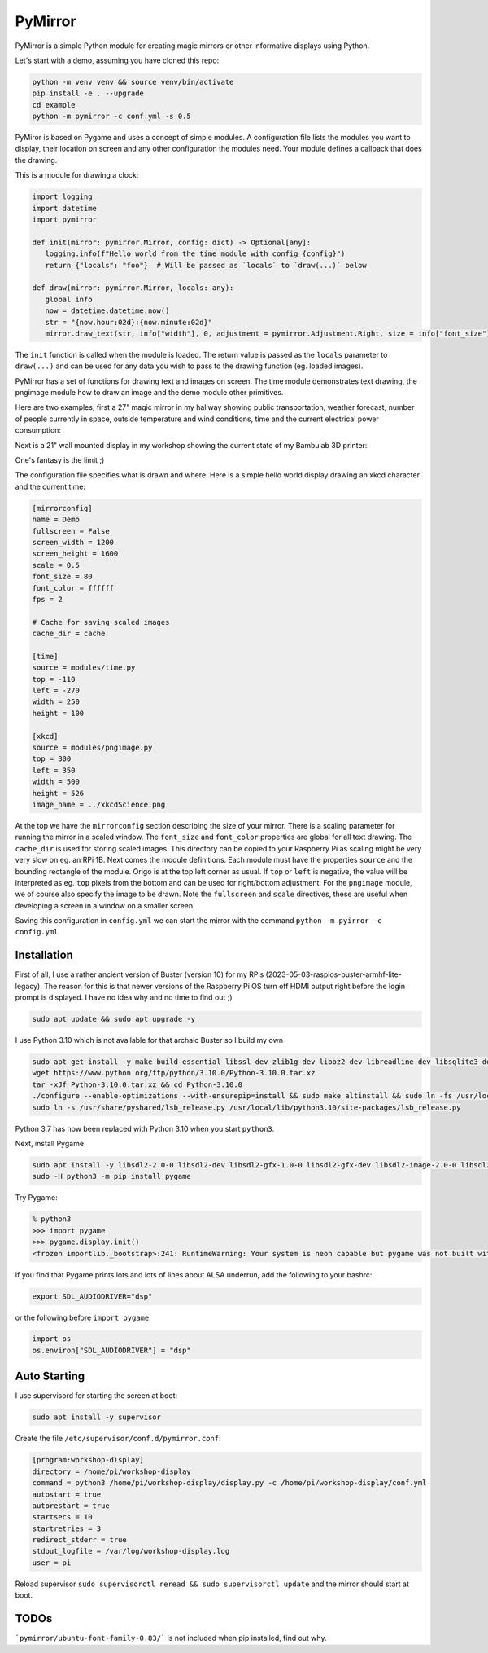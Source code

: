 ========
PyMirror
========

PyMirror is a simple Python module for creating magic mirrors or other informative displays using Python.

Let's start with a demo, assuming you have cloned this repo:

.. code-block::

   python -m venv venv && source venv/bin/activate
   pip install -e . --upgrade
   cd example
   python -m pymirror -c conf.yml -s 0.5

.. image:: demo.png
   :height: 400
   :width: 300
   :alt: My magic mirror

PyMiror is based on Pygame and uses a concept of simple modules. A configuration file lists the modules
you want to display, their location on screen and any other configuration the modules need.
Your module defines a callback that does the drawing.

This is a module for drawing a clock:

.. code-block::

   import logging
   import datetime
   import pymirror

   def init(mirror: pymirror.Mirror, config: dict) -> Optional[any]:
      logging.info(f"Hello world from the time module with config {config}")
      return {"locals": "foo"}  # Will be passed as `locals` to `draw(...)` below

   def draw(mirror: pymirror.Mirror, locals: any):
      global info
      now = datetime.datetime.now()
      str = "{now.hour:02d}:{now.minute:02d}"
      mirror.draw_text(str, info["width"], 0, adjustment = pymirror.Adjustment.Right, size = info["font_size"])

The ``init`` function is called when the module is loaded. The return value is passed as the
``locals`` parameter to ``draw(...)`` and can be used for any data you wish to pass to the
drawing function (eg. loaded images).

PyMirror has a set of functions for drawing text and images on screen. The time module demonstrates
text drawing, the pngimage module how to draw an image and the demo module other primitives.

Here are two examples, first a 27" magic mirror in my hallway showing public transportation, weather forecast,
number of people currently in space, outside temperature and wind conditions, time and the current
electrical power consumption:

.. image:: my-mirror.png
   :height: 640
   :width: 360
   :alt: My magic mirror

Next is a 21" wall mounted display in my workshop showing the current state of my Bambulab 3D printer:

.. image:: workshop-display.png
   :height: 400
   :width: 300
   :alt: My workshop display, Bambulab mode

One's fantasy is the limit ;)

The configuration file specifies what is drawn and where. Here is a simple hello world display
drawing an xkcd character and the current time:

.. code-block::

   [mirrorconfig]
   name = Demo
   fullscreen = False
   screen_width = 1200
   screen_height = 1600
   scale = 0.5
   font_size = 80
   font_color = ffffff
   fps = 2

   # Cache for saving scaled images
   cache_dir = cache

   [time]
   source = modules/time.py
   top = -110
   left = -270
   width = 250
   height = 100

   [xkcd]
   source = modules/pngimage.py
   top = 300
   left = 350
   width = 500
   height = 526
   image_name = ../xkcdScience.png

At the top we have the ``mirrorconfig`` section describing the size of your mirror. There is a scaling
parameter for running the mirror in a scaled window. The ``font_size`` and ``font_color`` properties are
global for all text drawing. The ``cache_dir`` is used for storing scaled images. This directory can be
copied to your Raspberry Pi as scaling might be very very slow on eg. an RPi 1B. Next comes the module
definitions. Each module must have the properties ``source`` and the bounding rectangle of the module.
Origo is at the top left corner as usual. If ``top`` or ``left`` is negative, the value will be interpreted
as eg. ``top`` pixels from the bottom and can be used for right/bottom adjustment. For the ``pngimage`` module,
we of course also specify the image to be drawn. Note the ``fullscreen`` and ``scale`` directives, these are
useful when developing a screen in a window on a smaller screen.

Saving this configuration in ``config.yml`` we can start the mirror with the command ``python -m pyirror -c config.yml``

------------
Installation
------------

First of all, I use a rather ancient version of Buster (version 10) for my RPis (2023-05-03-raspios-buster-armhf-lite-legacy).
The reason for this is that newer versions of the Raspberry Pi OS turn off HDMI output right before the login prompt
is displayed. I have no idea why and no time to find out ;)

.. code-block::

   sudo apt update && sudo apt upgrade -y

I use Python 3.10 which is not available for that archaic Buster so I build my own

.. code-block::

   sudo apt-get install -y make build-essential libssl-dev zlib1g-dev libbz2-dev libreadline-dev libsqlite3-dev wget curl llvm libncurses5-dev libncursesw5-dev xz-utils
   wget https://www.python.org/ftp/python/3.10.0/Python-3.10.0.tar.xz
   tar -xJf Python-3.10.0.tar.xz && cd Python-3.10.0
   ./configure --enable-optimizations --with-ensurepip=install && sudo make altinstall && sudo ln -fs /usr/local/bin/python3.10 /usr/bin/python3
   sudo ln -s /usr/share/pyshared/lsb_release.py /usr/local/lib/python3.10/site-packages/lsb_release.py

Python 3.7 has now been replaced with Python 3.10 when you start ``python3``.

Next, install Pygame

.. code-block::

   sudo apt install -y libsdl2-2.0-0 libsdl2-dev libsdl2-gfx-1.0-0 libsdl2-gfx-dev libsdl2-image-2.0-0 libsdl2-image-dev libsdl2-mixer-2.0-0 libsdl2-mixer-dev libsdl2-net-2.0-0 libsdl2-net-dev libsdl2-ttf-2.0-0 libsdl2-ttf-dev
   sudo -H python3 -m pip install pygame

Try Pygame:

.. code-block::

   % python3
   >>> import pygame
   >>> pygame.display.init()
   <frozen importlib._bootstrap>:241: RuntimeWarning: Your system is neon capable but pygame was not built with support for it. The performance of some of your blits could be adversely affected. Consider enabling compile time detection with environment variables like PYGAME_DETECT_AVX2=1 if you are compiling without cross compilation.

If you find that Pygame prints lots and lots of lines about ALSA underrun, add the following to your bashrc:

.. code-block::

   export SDL_AUDIODRIVER="dsp"

or the following before ``import pygame``

.. code-block::

   import os
   os.environ["SDL_AUDIODRIVER"] = "dsp"

-------------
Auto Starting
-------------

I use supervisord for starting the screen at boot:

.. code-block::

   sudo apt install -y supervisor

Create the file ``/etc/supervisor/conf.d/pymirror.conf``:


.. code-block::

   [program:workshop-display]
   directory = /home/pi/workshop-display
   command = python3 /home/pi/workshop-display/display.py -c /home/pi/workshop-display/conf.yml
   autostart = true
   autorestart = true
   startsecs = 10
   startretries = 3
   redirect_stderr = true
   stdout_logfile = /var/log/workshop-display.log
   user = pi

Reload supervisor ``sudo supervisorctl reread && sudo supervisorctl update`` and the mirror should start at boot.



-----
TODOs
-----

```pymirror/ubuntu-font-family-0.83/``` is not included when pip installed, find out why.
